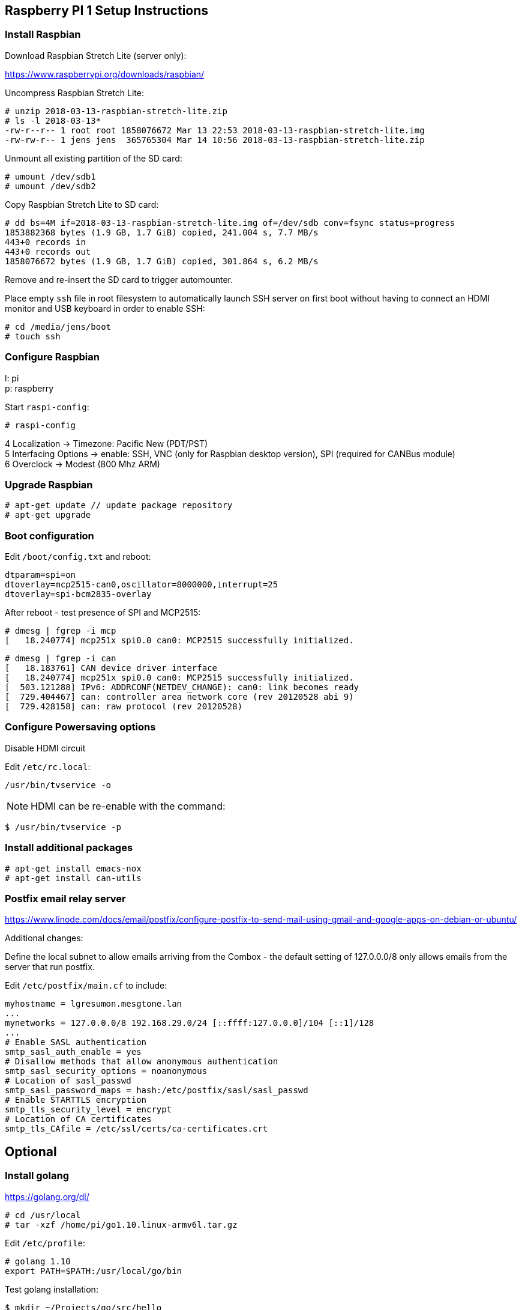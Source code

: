 
== Raspberry PI 1 Setup Instructions

=== Install Raspbian

Download Raspbian Stretch Lite (server only):

https://www.raspberrypi.org/downloads/raspbian/

Uncompress Raspbian Stretch Lite:

----
# unzip 2018-03-13-raspbian-stretch-lite.zip
# ls -l 2018-03-13*
-rw-r--r-- 1 root root 1858076672 Mar 13 22:53 2018-03-13-raspbian-stretch-lite.img
-rw-rw-r-- 1 jens jens  365765304 Mar 14 10:56 2018-03-13-raspbian-stretch-lite.zip
----

Unmount all existing partition of the SD card:

----
# umount /dev/sdb1
# umount /dev/sdb2
----

Copy Raspbian Stretch Lite to SD card:

----
# dd bs=4M if=2018-03-13-raspbian-stretch-lite.img of=/dev/sdb conv=fsync status=progress
1853882368 bytes (1.9 GB, 1.7 GiB) copied, 241.004 s, 7.7 MB/s 
443+0 records in
443+0 records out
1858076672 bytes (1.9 GB, 1.7 GiB) copied, 301.864 s, 6.2 MB/s
----

Remove and re-insert the SD card to trigger automounter.

Place empty `ssh` file in root filesystem to automatically launch SSH server on first
boot without having to connect an HDMI monitor and USB keyboard in order to enable SSH:

----
# cd /media/jens/boot
# touch ssh
----

=== Configure Raspbian

l: pi +
p: raspberry

Start `raspi-config`:

----
# raspi-config
----

4 Localization -> Timezone: Pacific New (PDT/PST) +
5 Interfacing Options -> enable: SSH, VNC (only for Raspbian desktop version), SPI (required for CANBus module) +
6 Overclock -> Modest (800 Mhz ARM) +

=== Upgrade Raspbian

----
# apt-get update // update package repository
# apt-get upgrade
----

=== Boot configuration

Edit `/boot/config.txt` and reboot:

----
dtparam=spi=on
dtoverlay=mcp2515-can0,oscillator=8000000,interrupt=25
dtoverlay=spi-bcm2835-overlay
----

After reboot - test presence of SPI and MCP2515:

----
# dmesg | fgrep -i mcp
[   18.240774] mcp251x spi0.0 can0: MCP2515 successfully initialized.
----

----
# dmesg | fgrep -i can
[   18.183761] CAN device driver interface
[   18.240774] mcp251x spi0.0 can0: MCP2515 successfully initialized.
[  503.121288] IPv6: ADDRCONF(NETDEV_CHANGE): can0: link becomes ready
[  729.404467] can: controller area network core (rev 20120528 abi 9)
[  729.428158] can: raw protocol (rev 20120528)
----

=== Configure Powersaving options

Disable HDMI circuit

Edit `/etc/rc.local`:

----
/usr/bin/tvservice -o
----

NOTE: HDMI can be re-enable with the command:

----
$ /usr/bin/tvservice -p
----

=== Install additional packages

----
# apt-get install emacs-nox
# apt-get install can-utils
----

=== Postfix email relay server

https://www.linode.com/docs/email/postfix/configure-postfix-to-send-mail-using-gmail-and-google-apps-on-debian-or-ubuntu/

Additional changes:

Define the local subnet to allow emails arriving from the Combox - the default setting of 127.0.0.0/8
only allows emails from the server that run postfix.

Edit `/etc/postfix/main.cf` to include:

----
myhostname = lgresumon.mesgtone.lan
...
mynetworks = 127.0.0.0/8 192.168.29.0/24 [::ffff:127.0.0.0]/104 [::1]/128
...
# Enable SASL authentication
smtp_sasl_auth_enable = yes
# Disallow methods that allow anonymous authentication
smtp_sasl_security_options = noanonymous
# Location of sasl_passwd
smtp_sasl_password_maps = hash:/etc/postfix/sasl/sasl_passwd
# Enable STARTTLS encryption
smtp_tls_security_level = encrypt
# Location of CA certificates
smtp_tls_CAfile = /etc/ssl/certs/ca-certificates.crt
----

== Optional

=== Install golang

https://golang.org/dl/

----
# cd /usr/local
# tar -xzf /home/pi/go1.10.linux-armv6l.tar.gz
----

Edit `/etc/profile`:

----
# golang 1.10
export PATH=$PATH:/usr/local/go/bin
----

Test golang installation:

----
$ mkdir ~/Projects/go/src/hello
$ cat <<EOF > hello1.go
package main

import "fmt"

func main() {
    fmt.Printf("hello, world\n")
}
EOF
$ go build
$ ./hello
hello, world
----

=== Disable Bluetooth

Disable Bluetooth services:

----
sudo systemctl disable hciuart.service
sudo systemctl disable bluealsa.service
sudo systemctl disable bluetooth.service
----

https://scribles.net/disabling-bluetooth-on-raspberry-pi/

=== Wifi

----
$ /sbin/iw dev
phy#0
	Interface wlan0
		ifindex 3
		wdev 0x1
		addr 00:13:ef:80:09:77
		type managed
		txpower 12.00 dBm
		
$ sudo ip link show wlan0
4: wlan0: <NO-CARRIER,BROADCAST,MULTICAST,UP> mtu 1500 qdisc mq state DOWN mode DEFAULT group default qlen 1000
    link/ether 00:13:ef:80:09:77 brd ff:ff:ff:ff:ff:ff

$ iwconfig 
lo        no wireless extensions.

eth0      no wireless extensions.

can0      no wireless extensions.

wlan0     IEEE 802.11bgn  ESSID:"mtv"  Nickname:"<WIFI@REALTEK>"
          Mode:Managed  Frequency:2.437 GHz  Access Point: 2C:56:DC:84:D3:AA   
          Bit Rate:72.2 Mb/s   Sensitivity:0/0  
          Retry:off   RTS thr:off   Fragment thr:off
          Encryption key:****-****-****-****-****-****-****-****   Security mode:open
          Power Management:off
          Link Quality=99/100  Signal level=60/100  Noise level=0/100
          Rx invalid nwid:0  Rx invalid crypt:0  Rx invalid frag:0
          Tx excessive retries:0  Invalid misc:0   Missed beacon:0

# wpa_passphrase mtv > /etc/wpa_supplicant.conf
# cat /etc/wpa_supplicant.conf
# reading passphrase from stdin
network={
	ssid="mtv"
	psk=fcdf6d5013cd55eeb8376b0f4ae664efc584737432b33814e888d5194aa3adc8
	}
		

# wpa_supplicant -B -D none -i wlan0 -c /etc/wpa_supplicant.conf
Successfully initialized wpa_supplicant

$ ip route show
sudo ip route del default 
sudo ip route add default via 192.168.29.1 dev wlan0
----

Reference:

https://linuxcommando.blogspot.com/2013/10/how-to-connect-to-wpawpa2-wifi-network.html

=== Node-RED:

node-RED is a graphical event wiring tool (rapid prototyping environment) from IBM: http://nodered.org

The Node-RED version that comes pre-installed with the Raspbian desktop version is outdated and needs
to be updated with the following command (the Raspbian server version does not come with Node-RED pre-installed):

----
bash <(curl -sL https://raw.githubusercontent.com/node-red/raspbian-deb-package/master/resources/update-nodejs-and-nodered)
----

Additional Raspberry PI specific instructions:

https://nodered.org/docs/hardware/raspberrypi

==== node-red-contrib-modbus installation

Instructions from the Youbube video: Raspberry PI Node-RED Tutorial with Modbus & MQTT

https://www.youtube.com/watch?v=fV78MQks6BI

----
$ cd .node-red
ls
flows_salinas_cred.json  flows_salinas.json  lib  node_modules  package.json  package-lock.json  settings.js
$ npm install node-red-contrib-modbus
npm WARN node-red-project@0.0.1 No repository field.
npm WARN node-red-project@0.0.1 No license field.

+ node-red-contrib-modbus@3.4.0
updated 1 package in 237.55s
$ node-red-stop
$ node-red-start
----

=== CANBus test environment:

Setup the virtual CANBus interface:

----
# modprobe vcan
# ip link add dev vcan0 type vcan
# ip link set up vcan0
# ifconfig vcan0
vcan0     Link encap:UNSPEC  HWaddr 00-00-00-00-00-00-00-00-00-00-00-00-00-00-00-00  
          UP RUNNING NOARP  MTU:16  Metric:1
          RX packets:0 errors:0 dropped:0 overruns:0 frame:0
          TX packets:0 errors:0 dropped:0 overruns:0 carrier:0
          collisions:0 txqueuelen:1 
          RX bytes:0 (0.0 B)  TX bytes:0 (0.0 B)
----

Delete the virtual CANBus interface:

----
# ip link delete vcan0
----

Install `can-utils` package (https://github.com/linux-can/can-utils.git):

----
# sudo apt-get install can-utils
----

Start `candump` and `cansend` in 2 different terminals:

----
terminal 1 $ candump vcan0

  vcan0  001   [8]  11 22 33 44 55 66 77 88
  vcan0  001   [8]  11 22 33 44 55 66 77 89

terminal 2 $ cansend vcan0 001#1122334455667788
terminal 2 $ cansend vcan0 001#1122334455667789
----

Filter the 'keep alive' message with `candump`:

----
$ candump vcan0,305:1ff
  vcan0  305   [8]  00 00 00 00 00 00 00 00
----

=== Automate configuration of CANBus interface

`/etc/network/interfaces`

----
auto can0
iface can0 can static 
  bitrate 500000
----


Reference:

1) CANBus wiring instructions:

https://www.orionbms.com/general/diagnosing-canbus-communication-problems/

http://tekeye.uk/automotive/can-bus-cable-wiring

http://copperhilltech.com/content/CAN-Bus.pdf

http://copperhilltech.com/content/CAN-Troubleshooting-Guide.pdf

2) Testing of the CANBus physical layer:

http://copperhilltech.com/content/CIA_article.pdf
